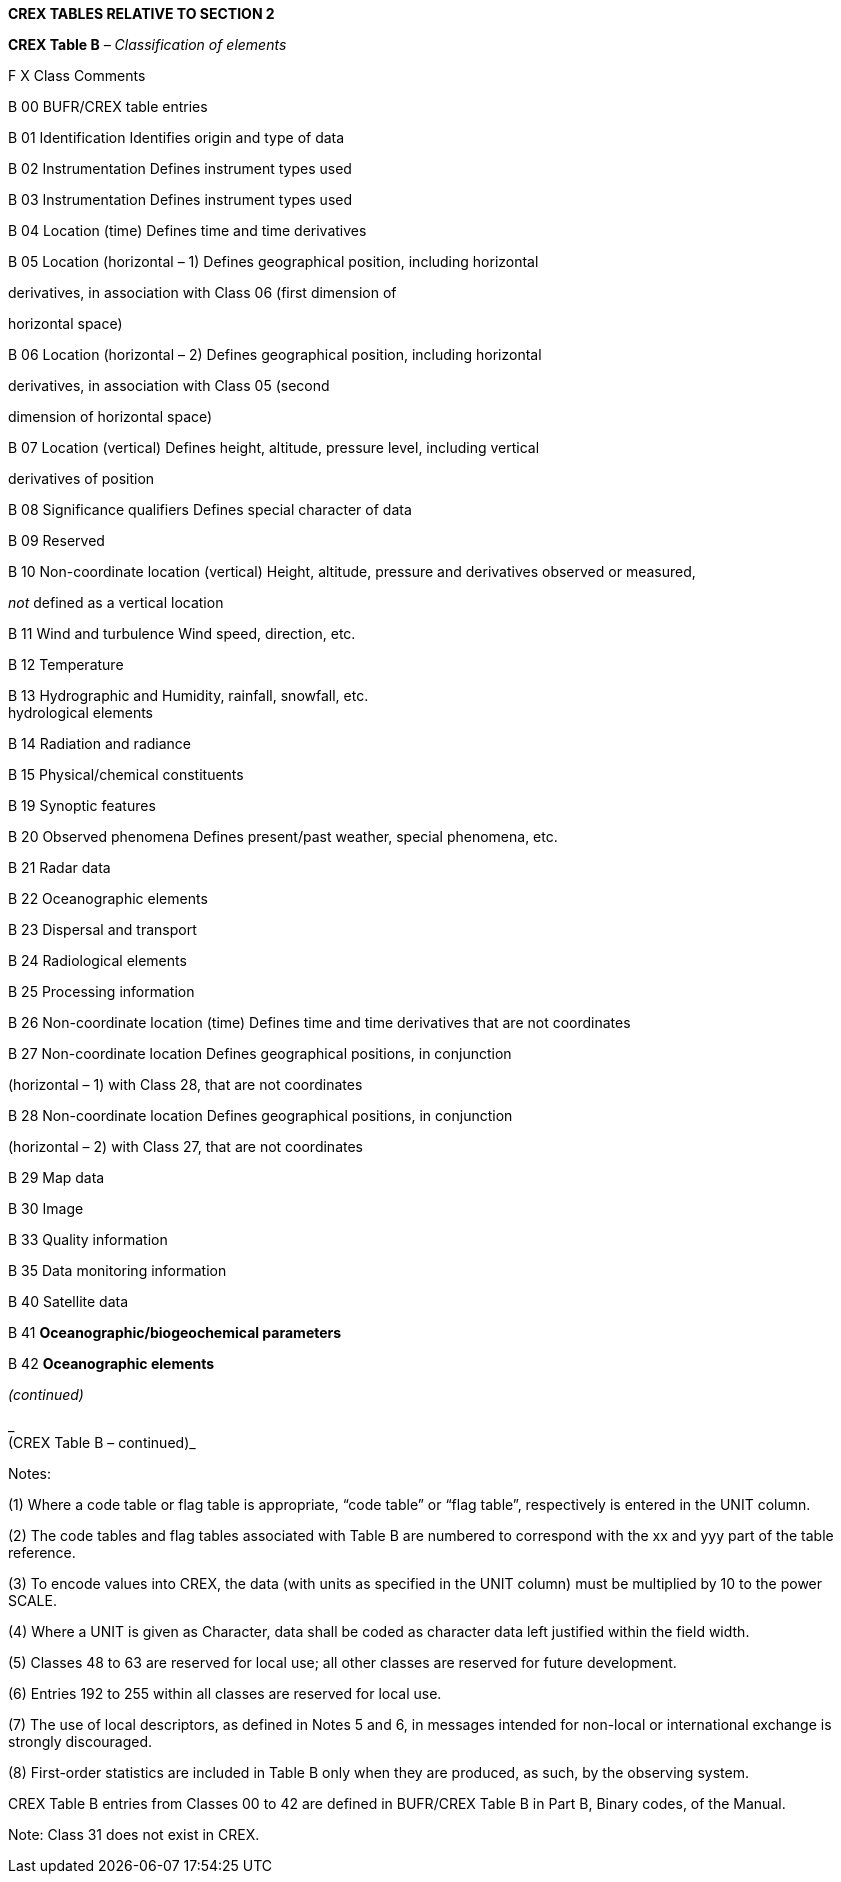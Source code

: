 *CREX TABLES RELATIVE TO SECTION 2*

*CREX Table B* _– Classification of elements_

F X Class Comments

B 00 BUFR/CREX table entries

B 01 Identification Identifies origin and type of data

B 02 Instrumentation Defines instrument types used

B 03 Instrumentation Defines instrument types used

B 04 Location (time) Defines time and time derivatives

B 05 Location (horizontal – 1) Defines geographical position, including horizontal

derivatives, in association with Class 06 (first dimension of

horizontal space)

B 06 Location (horizontal – 2) Defines geographical position, including horizontal

derivatives, in association with Class 05 (second

dimension of horizontal space)

B 07 Location (vertical) Defines height, altitude, pressure level, including vertical

derivatives of position

B 08 Significance qualifiers Defines special character of data

B 09 Reserved

B 10 Non-coordinate location (vertical) Height, altitude, pressure and derivatives observed or measured,

_not_ defined as a vertical location

B 11 Wind and turbulence Wind speed, direction, etc.

B 12 Temperature

B 13 Hydrographic and Humidity, rainfall, snowfall, etc. +
hydrological elements

B 14 Radiation and radiance

B 15 Physical/chemical constituents

B 19 Synoptic features

B 20 Observed phenomena Defines present/past weather, special phenomena, etc.

B 21 Radar data

B 22 Oceanographic elements

B 23 Dispersal and transport

B 24 Radiological elements

B 25 Processing information

B 26 Non-coordinate location (time) Defines time and time derivatives that are not coordinates

B 27 Non-coordinate location Defines geographical positions, in conjunction

(horizontal – 1) with Class 28, that are not coordinates

B 28 Non-coordinate location Defines geographical positions, in conjunction

(horizontal – 2) with Class 27, that are not coordinates

B 29 Map data

B 30 Image

B 33 Quality information

B 35 Data monitoring information

B 40 Satellite data

B 41 *Oceanographic/biogeochemical parameters*

B 42 *Oceanographic elements*

_(continued)_

_ +
(CREX Table B – continued)_

Notes:

{empty}(1) Where a code table or flag table is appropriate, “code table” or “flag table”, respectively is entered in the UNIT column.

{empty}(2) The code tables and flag tables associated with Table B are numbered to correspond with the xx and yyy part of the table reference.

{empty}(3) To encode values into CREX, the data (with units as specified in the UNIT column) must be multiplied by 10 to the power SCALE.

{empty}(4) Where a UNIT is given as Character, data shall be coded as character data left justified within the field width.

{empty}(5) Classes 48 to 63 are reserved for local use; all other classes are reserved for future development.

{empty}(6) Entries 192 to 255 within all classes are reserved for local use.

{empty}(7) The use of local descriptors, as defined in Notes 5 and 6, in messages intended for non-local or international exchange is strongly discouraged.

{empty}(8) First-order statistics are included in Table B only when they are produced, as such, by the observing system.

CREX Table B entries from Classes 00 to 42 are defined in BUFR/CREX Table B in Part B, Binary codes, of the Manual.

Note: Class 31 does not exist in CREX.

____________
